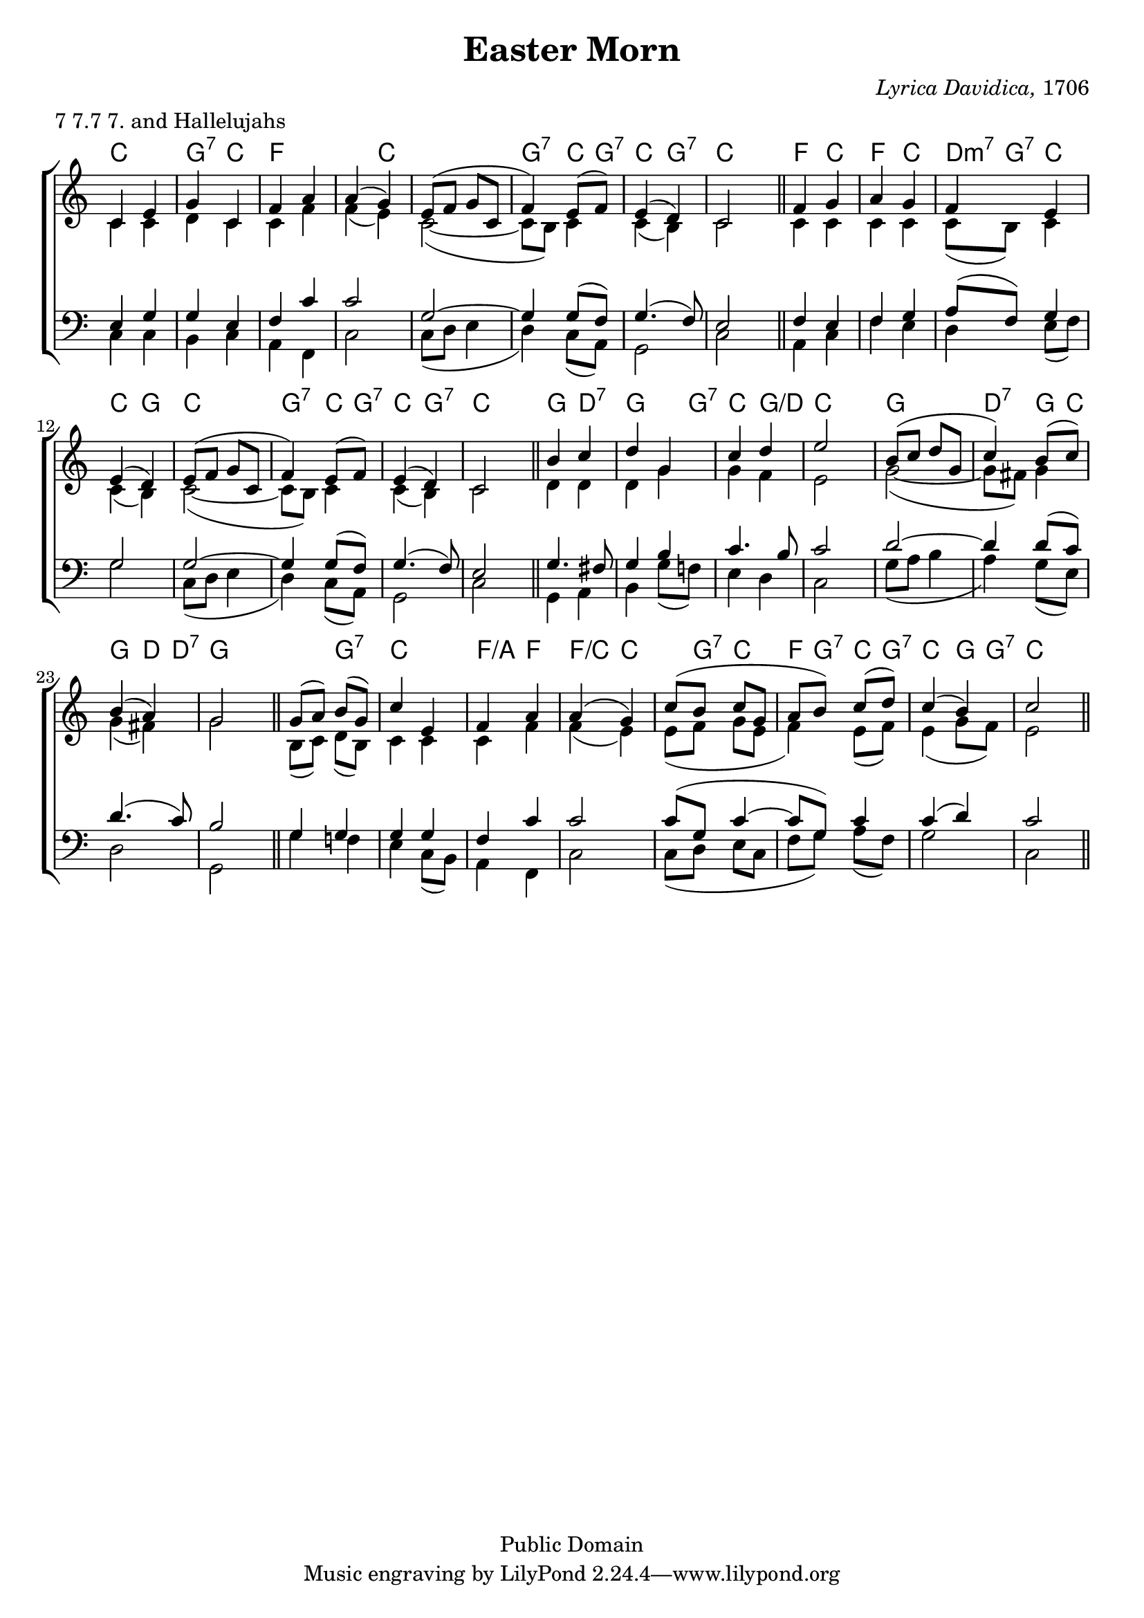 \version "2.18.2"

\header {
	title = "Easter Morn"
	composer = \markup { \italic {Lyrica Davidica,} 1706}
	meter = "7 7.7 7. and Hallelujahs"
	mutopiatitle = "Easter Hymn"
	mutopiacomposer = "Anonymous"
	mutopiainstrument = "Voice (SATB)"
	date = "1706"
	source = "Methodist Hymnbook 1933"
	style = "Hymn"
	copyright = "Public Domain"
	maintainer = "Peter Chubb"
	maintainerEmail = "mutopia@chubb.wattle.id.au"
	
	footer = "Mutopia-2004/04/10-442"
}

global={
	\time 2/4
	\key c \major
	\skip 2*8 \bar "||"
	\skip 2*8 \bar "||"
	\skip 2*8 \bar "||"
	\skip 2*8 \bar "||"
}

sop=\relative c' {
	c4 e |
	g c, |
	f a |
	a ( g) |

	e8( f g c, |
	 f4) e8( f) |
	e4( d) |
	c2

	f4 g |
	a g |
	f e |
	e( d) |

	e8( f g c, |
	 f4) e8( f) |
	e4( d) |
	c2
	
	b'4 c |
	d g, |
	c d |
	e2 
	b8( c d g, |
	 c4) b8 ( c) |
	b4( a)|
	g2

	g8( a) b( g) |
	c4 e, |
	f a |
	a( g) |
	c8(b c g |
	a b) c( d) |
	c4( b) |
	c2
}

alto=\relative c'{
	c4 c |
	d c |
	c f |
	f( e) |

	c2(~ |
	c8  b) c4 |
	c( b) |
	c2

	c4 c |
	c c  |
	c8( b) c4 |
	c( b) |
	c2(~ |
	c8 b) c4 |
	c( b) |
	c2

	d4 d |
	d g |
	g f |
	e2 |
	g2 ( ~ |
	g8  fis) g4 |
	g( fis) |
	g2 |

	b,8( c) d( b) |
	c4 c |
	c f |
	f( e) |
	e8( f g e |
	 f4)  e8( f) |
	e4( g8 f) |
	e2
}

tenor =  \relative c {
	e4 g |
	g e |
	f c'|
	c2 |

	g2~|
	g4 g8( f) |
	g4.( f8) |
	e2 |

	f4 e |
	f g |
	a8( f) g4 |
	g2 |

	g2~ |
	g4 g8( f)|
	g4.( f8) |
	e2 |

	g4. fis8 |
	g4 b |
	c4. b8 |
	c2 |

	d2 ~ |
	d4 d8( c) |
	d4.( c8) |
	b2 |

	g4 g |
	g g |
	f c' |
	c2 |

	c8( g c4~ |
	c8  g) c4 |
	c( d)|
	c2
}

bass=\relative c {
	c4 c |
	b c |
	a f |
	c'2 |

	c8( d e4 |
	 d) c8( a) |
	g2 |
	c2 |

	a4 c |
	f e |
	d e8( f) |
	g2 |

	c,8( d e4 |
	 d) c8( a) |
	g2 |
	c2

	g4 a |
	b g'8( f!) |
	e4 d |
	c2 |
	g'8(a b4 |
	 a) g8( e) |
	d2 |
	g, |

	g'4 f! |
	e c8( b) |
	a4 f |
	c'2 |

	c8( d e c |
	f g) a( f) |
	g2 |
	c,
}

upper=\context Staff = "upper" <<
	\clef "treble"
	\context Voice = "sop" { \voiceOne \sop}
	\context Voice = "alto" { \voiceTwo \alto}
	\global
>>

lower=\context Staff = "lower" <<
	\clef "bass"
	\context Voice = "tenor" {\voiceOne \tenor}
	\context Voice = "bass" { \voiceTwo \bass}
	\global

>>

accomp = \chordmode {
    c4 c |
    g:7 c |
    f f |
    f c |
    c2 |
    g4:7 c8 g:7 |
    c4 g:7 |
    c c |

    f4 c|
    f c |
    d8:m7 g:7 c4 |
    c g |
   
    c c |
    g:7 c8 g:7 |
    c4 g:7 |
    c c |

    g d:7 |
    g g8 g:7 |
    c4 g/d |
    c c |

    g g |
    d:7 g8 c |
    g4 d8 d:7 |
    g4 g |

    g g:7 |
    c c |
    f/a f |
    f/c c |
   
    c8 g:7 c4 |
    f8 g:7 c g:7 |
    c4 g8 g:7 |
    c4 c

}

\score {

        \context ChoirStaff <<
		\context ChordNames \accomp
		\upper
		\lower
	>>
	\layout{
		indent = 0.0\pt
		\context {
		    \Staff
		    \remove "Time_signature_engraver"
		}
		\context {
			\ChordNames
%		 \override ChordName.word-space = #1
		 \override ChordName.style = #'american
			chordChanges = ##t
		}
	}
}
\score{ % Separate score for midi, otherwise notes on separate 
	% staves that are unisons don't get sounded.
	<<
	    \global
		\context Staff = "a" {
		    \set Staff.midiInstrument = "tenor sax" 
			\sop
		}
		\context Staff = "b" << % \alto \tenor \bass
		    \context ChordNames \accomp >>
	>>
	
  \midi {
    \tempo 4 = 120
    }


}
